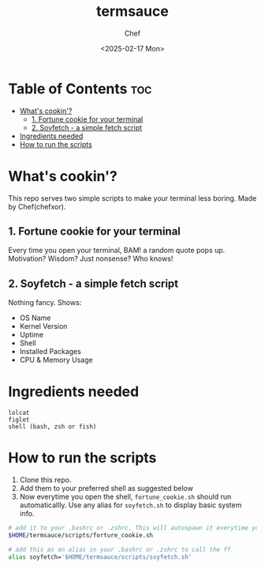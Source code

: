 #+TITLE: termsauce
#+AUTHOR: Chef
#+DATE: <2025-02-17 Mon>
#+DESCRIPTION: 

* Table of Contents :toc:
- [[#whats-cookin][What's cookin'?]]
  - [[#1-fortune-cookie-for-your-terminal][1. Fortune cookie for your terminal]]
  - [[#2-soyfetch---a-simple-fetch-script][2. Soyfetch - a simple fetch script]]
- [[#ingredients-needed][Ingredients needed]]
- [[#how-to-run-the-scripts][How to run the scripts]]

* What's cookin'?
This repo serves two simple scripts to make your terminal less boring. Made by Chef(chefxor).
 
** 1. Fortune cookie for your terminal
Every time you open your terminal, BAM! a random quote pops up. Motivation? Wisdom? Just nonsense? Who knows!

** 2. Soyfetch - a simple fetch script
Nothing fancy. Shows:
- OS Name
- Kernel Version
- Uptime
- Shell
- Installed Packages
- CPU & Memory Usage

* Ingredients needed
#+begin_src
lolcat
figlet
shell (bash, zsh or fish)
#+end_src

* How to run the scripts
1. Clone this repo.
2. Add them to your preferred shell as suggested below
3. Now everytime you open the shell, =fortune_cookie.sh= should run automaticallly. Use any alias for =soyfetch.sh= to display basic system info.

#+begin_src bash
# add it to your .bashrc or .zshrc. This will autospawn it everytime you open the shell
$HOME/termsauce/scripts/forture_cookie.sh

# add this as an alias in your .bashrc or .zshrc to call the ff 
alias soyfetch='$HOME/termsauce/scripts/soyfetch.sh'
#+end_src
